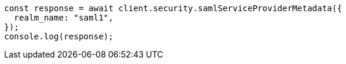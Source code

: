 // This file is autogenerated, DO NOT EDIT
// Use `node scripts/generate-docs-examples.js` to generate the docs examples

[source, js]
----
const response = await client.security.samlServiceProviderMetadata({
  realm_name: "saml1",
});
console.log(response);
----
